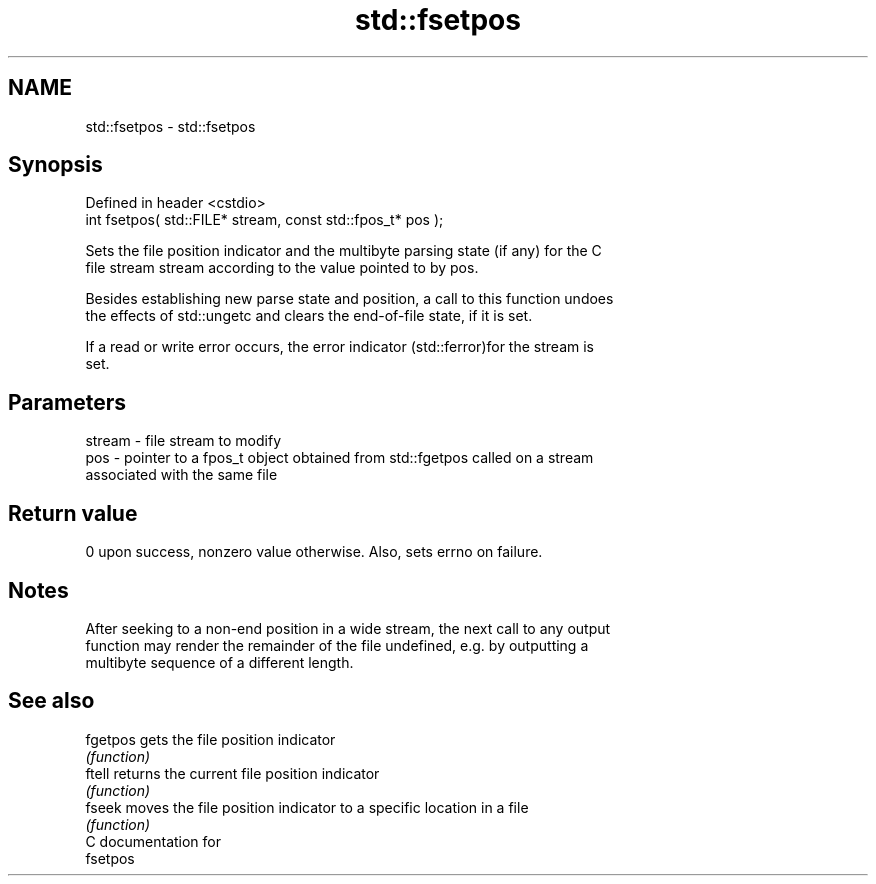 .TH std::fsetpos 3 "2021.11.17" "http://cppreference.com" "C++ Standard Libary"
.SH NAME
std::fsetpos \- std::fsetpos

.SH Synopsis
   Defined in header <cstdio>
   int fsetpos( std::FILE* stream, const std::fpos_t* pos );

   Sets the file position indicator and the multibyte parsing state (if any) for the C
   file stream stream according to the value pointed to by pos.

   Besides establishing new parse state and position, a call to this function undoes
   the effects of std::ungetc and clears the end-of-file state, if it is set.

   If a read or write error occurs, the error indicator (std::ferror)for the stream is
   set.

.SH Parameters

   stream - file stream to modify
   pos    - pointer to a fpos_t object obtained from std::fgetpos called on a stream
            associated with the same file

.SH Return value

   0 upon success, nonzero value otherwise. Also, sets errno on failure.

.SH Notes

   After seeking to a non-end position in a wide stream, the next call to any output
   function may render the remainder of the file undefined, e.g. by outputting a
   multibyte sequence of a different length.

.SH See also

   fgetpos gets the file position indicator
           \fI(function)\fP
   ftell   returns the current file position indicator
           \fI(function)\fP
   fseek   moves the file position indicator to a specific location in a file
           \fI(function)\fP
   C documentation for
   fsetpos
